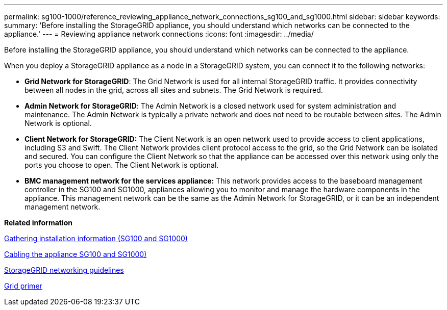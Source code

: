 ---
permalink: sg100-1000/reference_reviewing_appliance_network_connections_sg100_and_sg1000.html
sidebar: sidebar
keywords: 
summary: 'Before installing the StorageGRID appliance, you should understand which networks can be connected to the appliance.'
---
= Reviewing appliance network connections
:icons: font
:imagesdir: ../media/

[.lead]
Before installing the StorageGRID appliance, you should understand which networks can be connected to the appliance.

When you deploy a StorageGRID appliance as a node in a StorageGRID system, you can connect it to the following networks:

* *Grid Network for StorageGRID*: The Grid Network is used for all internal StorageGRID traffic. It provides connectivity between all nodes in the grid, across all sites and subnets. The Grid Network is required.
* *Admin Network for StorageGRID*: The Admin Network is a closed network used for system administration and maintenance. The Admin Network is typically a private network and does not need to be routable between sites. The Admin Network is optional.
* *Client Network for StorageGRID:* The Client Network is an open network used to provide access to client applications, including S3 and Swift. The Client Network provides client protocol access to the grid, so the Grid Network can be isolated and secured. You can configure the Client Network so that the appliance can be accessed over this network using only the ports you choose to open. The Client Network is optional.
* *BMC management network for the services appliance:* This network provides access to the baseboard management controller in the SG100 and SG1000, appliances allowing you to monitor and manage the hardware components in the appliance. This management network can be the same as the Admin Network for StorageGRID, or it can be an independent management network.

*Related information*

xref:concept_gathering_installation_information_sg100_and_sg1000.adoc[Gathering installation information (SG100 and SG1000)]

xref:task_cabling_the_appliance_sg100_and_sg1000.adoc[Cabling the appliance SG100 and SG1000)]

http://docs.netapp.com/sgws-115/topic/com.netapp.doc.sg-network/home.html[StorageGRID networking guidelines]

http://docs.netapp.com/sgws-115/topic/com.netapp.doc.sg-primer/home.html[Grid primer]
